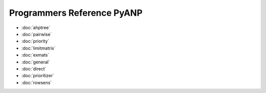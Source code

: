 Programmers Reference PyANP
============================

* :doc:`ahptree`
* :doc:`pairwise`
* :doc:`priority`
* :doc:`limitmatrix`
* :doc:`exmats`
* :doc:`general`
* :doc:`direct`
* :doc:`prioritizer`
* :doc:`rowsens`